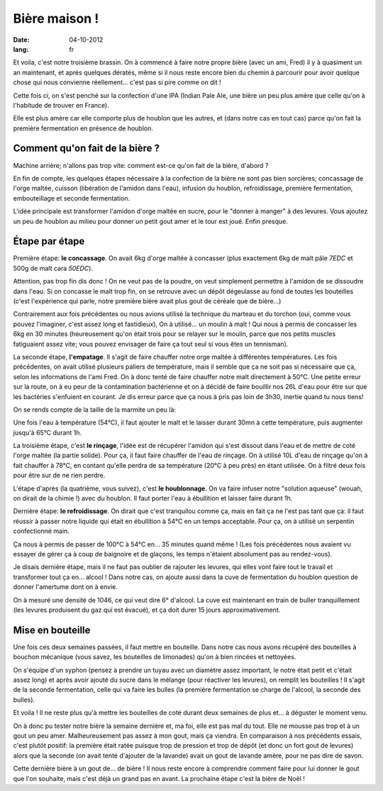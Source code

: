Bière maison !
##############

:date: 04-10-2012
:lang: fr

Et voila, c'est notre troisième brassin. On à commencé à faire notre propre
bière (avec un ami, Fred) il y à quasiment un an maintenant, et après quelques
dératés, même si il nous reste encore bien du chemin à parcourir pour avoir
quelque chose qui nous convienne réellement… c'est pas si pire comme on dit !

Cette fois ci, on s'est penché sur la confection d'une IPA (Indian Pale Ale, une
bière un peu plus amère que celle qu'on à l'habitude de trouver en France).

Elle est plus amère car elle comporte plus de houblon que les autres, et
(dans notre cas en tout cas) parce qu'on fait la première fermentation en
présence de houblon.

Comment qu'on fait de la bière ?
================================

Machine arrière; n'allons pas trop vite: comment est-ce qu'on fait de la bière,
d'abord ?

En fin de compte, les quelques étapes nécessaire à la confection de la bière ne
sont pas bien sorcières; concassage de l'orge maltée, cuisson (libération de
l'amidon dans l'eau), infusion du houblon, refroidissage, première
fermentation, embouteillage et seconde fermentation.

L'idée principale est transformer l'amidon d'orge maltée en sucre, pour le
"donner à manger" à des levures. Vous ajoutez un peu de houblon au milieu pour
donner un petit gout amer et le tour est joué. Enfin presque.

Étape par étape
===============

Première étape: **le concassage**. On avait 6kg d'orge maltée à concasser (plus
exactement 6kg de malt pâle *7EDC* et 500g de malt cara *50EDC*).

.. image:: images/concassage.jpg
    :width: 400px

Attention, pas trop fin dis donc ! On ne veut pas de la poudre, on veut
simplement permettre à l'amidon de se dissoudre dans l'eau. Si on concasse le
malt trop fin, on se retrouve avec un dépôt dégeulasse au fond de toutes les
bouteilles (c'est l'expérience qui parle, notre première bière avait plus gout
de céréale que de bière…)

Contrairement aux fois précédentes ou nous avions utilisé la technique du
marteau et du torchon (oui, comme vous pouvez l'imaginer, c'est assez long et
fastidieux), On à utilisé… un moulin à malt ! Qui nous à permis de concasser les
6kg en 30 minutes (heureusement qu'on était trois pour se relayer sur le
moulin, parce que nos petits muscles fatiguaient assez vite; vous pouvez
envisager de faire ça tout seul si vous êtes un tennisman).

.. image:: images/concasse.jpg
    :width: 700px

La seconde étape, **l'empatage**. Il s'agit de faire chauffer notre orge maltée
à différentes températures. Les fois précédentes, on avait utilisé plusieurs
paliers de température, mais il semble que ça ne soit pas si nécessaire que ça,
selon les informations de l'ami Fred. On à donc tenté de faire chauffer notre
malt directement à 50°C. Une petite erreur sur la route, on à eu peur de la
contamination bactérienne et on à décidé de faire bouillir nos 26L d'eau pour
être sur que les bactéries s'enfuient en courant. Je dis erreur parce que ça
nous à pris pas loin de 3h30, inertie quand tu nous tiens!

On se rends compte de la taille de la marmite un peu là:

.. image:: images/marmite.jpg
    :width: 400px

Une fois l'eau à température (54°C), il faut ajouter le malt et le laisser
durant 30mn à cette température, puis augmenter jusqu'à 65°C durant 1h.

La troisième étape, c'est **le rinçage**, l'idée est de récupérer l'amidon qui
s'est dissout dans l'eau et de mettre de coté l'orge maltée (la partie solide).
Pour ça, il faut faire chauffer de l'eau de rinçage. On à utilisé 10L d'eau de
rinçage qu'on à fait chauffer à 78°C, en contant qu'elle perdra de sa
température (20°C à peu près) en étant utilisée. On à filtré deux fois pour
être sur de ne rien perdre.

.. image:: images/filtrage.jpg
    :width: 700px

L'étape d'après (la quatrième, vous suivez), c'est **le houblonnage**.
On va faire infuser notre "solution aqueuse" (wouah, on dirait de la chimie !)
avec du houblon. Il faut porter l'eau à ébullition et laisser faire durant 1h.

Dernière étape: **le refroidissage**. On dirait que c'est tranquilou comme
ça, mais en fait ça ne l'est pas tant que ça: il faut réussir à passer notre
liquide qui était en ébullition à 54°C en un temps acceptable. Pour ça, on
à utilisé un serpentin confectionné main.

.. image:: images/refroidisseur.jpg
    :width: 400px

Ça nous à permis de passer de 100°C à 54°C en… 35 minutes quand même ! (Les
fois précédentes nous avaient vu essayer de gérer ça à coup de baignoire et de
glaçons, les temps n'étaient absolument pas au rendez-vous).


.. image:: images/refroidissement.jpg
    :width: 700px

Je disais dernière étape, mais il ne faut pas oublier de rajouter les
levures, qui elles vont faire tout le travail et transformer tout ça en… alcool
! Dans notre cas, on ajoute aussi dans la cuve de fermentation du houblon
question de donner l'amertume dont on à envie.

On à mesuré une densité de 1046, ce qui veut dire 6° d'alcool. La cuve est
maintenant en train de buller tranquillement (les levures produisent du gaz qui
est évacué), et ça doit durer 15 jours approximativement.

Mise en bouteille
=================

Une fois ces deux semaines passées, il faut mettre en bouteille. Dans notre cas
nous avons récupéré des bouteilles à bouchon mécanique (vous savez, les
bouteilles de limonades) qu'on à bien rincées et nettoyées.

On s'équipe d'un syphon (pensez à prendre un tuyau avec un diamètre assez
important, le notre était petit et c'était assez long) et après avoir ajouté du
sucre dans le mélange (pour réactiver les levures), on remplit les bouteilles
! Il s'agit de la seconde fermentation, celle qui va faire les bulles (la
première fermentation se charge de l'alcool, la seconde des bulles).

Et voila ! Il ne reste plus qu'à mettre les bouteilles de coté durant deux
semaines de plus et… à déguster le moment venu.

On à donc pu tester notre bière la semaine dernière et, ma foi, elle est pas
mal du tout. Elle ne mousse pas trop et à un gout un peu amer. Malheureusement
pas assez à mon gout, mais ça viendra. En comparaison à nos précédents essais,
c'est plutôt positif: la première était ratée puisque trop de pression et trop
de dépôt (et donc un fort gout de levures) alors que la seconde (on avait tenté
d'ajouter de la lavande) avait un gout de lavande amère, pour ne pas dire de
savon.

Cette dernière bière à un gout de… de bière ! Il nous reste encore à comprendre
comment faire pour lui donner le gout que l'on souhaite, mais c'est déjà un
grand pas en avant. La prochaine étape c'est la bière de Noël !
